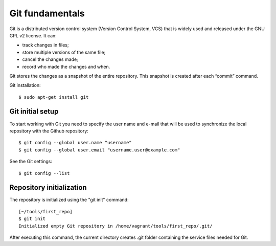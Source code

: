 Git fundamentals
~~~~~~~~~~

Git is a distributed version control system (Version Control System, VCS) that is widely used and released under the GNU GPL v2 license. 
It can:

-  track changes in files;
-  store multiple versions of the same file;
-  cancel the changes made;
-  record who made the changes and when.

Git stores the changes as a snapshot of the entire repository. This snapshot is created after each “commit” command.

Git installation:

::

    $ sudo apt-get install git

Git initial setup
^^^^^^^^^^^^^^^^^^^^^^^

To start working with Git you need to specify the user name and e-mail that will be used to synchronize the local repository with the Github repository:

::

    $ git config --global user.name "username"
    $ git config --global user.email "username.user@example.com"

See the Git settings:

::

    $ git config --list

Repository initialization
^^^^^^^^^^^^^^^^^^^^^^^^^

The repository is initialized using the "git init" command:

::

    [~/tools/first_repo]
    $ git init
    Initialized empty Git repository in /home/vagrant/tools/first_repo/.git/

After executing this command, the current directory creates .git folder containing the service files needed for Git.
